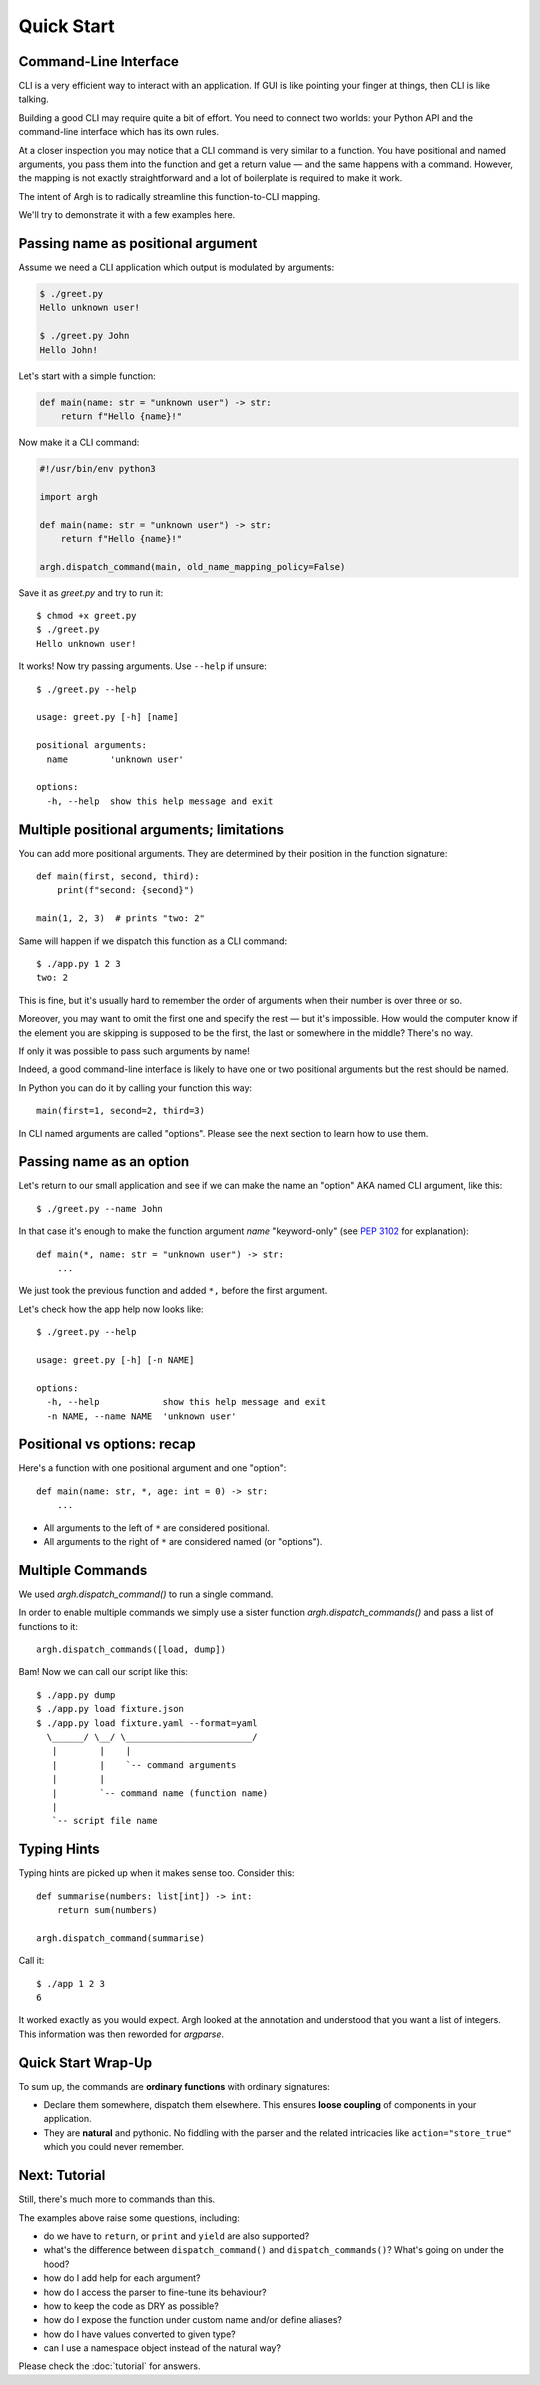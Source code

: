 Quick Start
===========

Command-Line Interface
----------------------

CLI is a very efficient way to interact with an application.
If GUI is like pointing your finger at things, then CLI is like talking.

Building a good CLI may require quite a bit of effort.  You need to connect two
worlds: your Python API and the command-line interface which has its own rules.

At a closer inspection you may notice that a CLI command is very similar to a function.
You have positional and named arguments, you pass them into the function and
get a return value — and the same happens with a command.  However, the mapping is not
exactly straightforward and a lot of boilerplate is required to make it work.

The intent of Argh is to radically streamline this function-to-CLI mapping.

We'll try to demonstrate it with a few examples here.

Passing name as positional argument
-----------------------------------

Assume we need a CLI application which output is modulated by arguments:

.. code-block:: bash

    $ ./greet.py
    Hello unknown user!

    $ ./greet.py John
    Hello John!

Let's start with a simple function:

.. code-block:: python

    def main(name: str = "unknown user") -> str:
        return f"Hello {name}!"

Now make it a CLI command:

.. code-block:: python

    #!/usr/bin/env python3

    import argh

    def main(name: str = "unknown user") -> str:
        return f"Hello {name}!"

    argh.dispatch_command(main, old_name_mapping_policy=False)

Save it as `greet.py` and try to run it::

    $ chmod +x greet.py
    $ ./greet.py
    Hello unknown user!

It works!  Now try passing arguments.  Use ``--help`` if unsure::

    $ ./greet.py --help

    usage: greet.py [-h] [name]

    positional arguments:
      name        'unknown user'

    options:
      -h, --help  show this help message and exit

Multiple positional arguments; limitations
------------------------------------------

You can add more positional arguments.  They are determined by their position
in the function signature::

    def main(first, second, third):
        print(f"second: {second}")

    main(1, 2, 3)  # prints "two: 2"

Same will happen if we dispatch this function as a CLI command::

    $ ./app.py 1 2 3
    two: 2

This is fine, but it's usually hard to remember the order of arguments when
their number is over three or so.

Moreover, you may want to omit the first one and specify the rest — but it's
impossible.  How would the computer know if the element you are skipping is
supposed to be the first, the last or somewhere in the middle?  There's no way.

If only it was possible to pass such arguments by name!

Indeed, a good command-line interface is likely to have one or two positional
arguments but the rest should be named.

In Python you can do it by calling your function this way::

    main(first=1, second=2, third=3)

In CLI named arguments are called "options".  Please see the next section to
learn how to use them.

Passing name as an option
-------------------------

Let's return to our small application and see if we can make the name
an "option" AKA named CLI argument, like this::

    $ ./greet.py --name John

In that case it's enough to make the function argument `name` "keyword-only"
(see :pep:`3102` for explanation)::

    def main(*, name: str = "unknown user") -> str:
        ...

We just took the previous function and added ``*,`` before the first argument.

Let's check how the app help now looks like::

    $ ./greet.py --help

    usage: greet.py [-h] [-n NAME]

    options:
      -h, --help            show this help message and exit
      -n NAME, --name NAME  'unknown user'

Positional vs options: recap
----------------------------

Here's a function with one positional argument and one "option"::

    def main(name: str, *, age: int = 0) -> str:
        ...

* All arguments to the left of ``*`` are considered positional.
* All arguments to the right of ``*`` are considered named (or "options").

Multiple Commands
-----------------

We used `argh.dispatch_command()` to run a single command.

In order to enable multiple commands we simply use a sister function
`argh.dispatch_commands()` and pass a list of functions to it::

    argh.dispatch_commands([load, dump])

Bam!  Now we can call our script like this::

    $ ./app.py dump
    $ ./app.py load fixture.json
    $ ./app.py load fixture.yaml --format=yaml
      \______/ \__/ \________________________/
       |        |    |
       |        |    `-- command arguments
       |        |
       |        `-- command name (function name)
       |
       `-- script file name

Typing Hints
------------

Typing hints are picked up when it makes sense too.  Consider this::

    def summarise(numbers: list[int]) -> int:
        return sum(numbers)

    argh.dispatch_command(summarise)

Call it::

    $ ./app 1 2 3
    6

It worked exactly as you would expect.  Argh looked at the annotation and
understood that you want a list of integers.  This information was then
reworded for `argparse`.

Quick Start Wrap-Up
-------------------

To sum up, the commands are **ordinary functions** with ordinary signatures:

* Declare them somewhere, dispatch them elsewhere.  This ensures **loose
  coupling** of components in your application.
* They are **natural** and pythonic. No fiddling with the parser and the
  related intricacies like ``action="store_true"`` which you could never
  remember.

Next: Tutorial
--------------

Still, there's much more to commands than this.

The examples above raise some questions, including:

* do we have to ``return``, or ``print`` and ``yield`` are also supported?
* what's the difference between ``dispatch_command()``
  and ``dispatch_commands()``?  What's going on under the hood?
* how do I add help for each argument?
* how do I access the parser to fine-tune its behaviour?
* how to keep the code as DRY as possible?
* how do I expose the function under custom name and/or define aliases?
* how do I have values converted to given type?
* can I use a namespace object instead of the natural way?

Please check the :doc:`tutorial` for answers.
